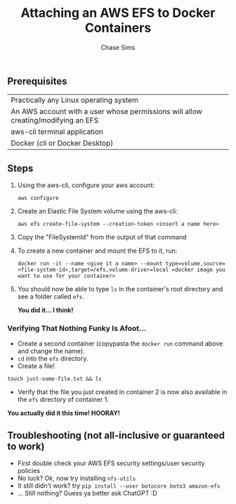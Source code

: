 #+TITLE: Attaching an AWS EFS to Docker Containers
#+AUTHOR: Chase Sims
#+PROPERTY: padline no
#+STARTUP: showeverything

** Prerequisites
|Practically any Linux operating system
|An AWS account with a user whose permissions will allow creating/modifying an EFS
|aws-cli terminal application
|Docker (cli or Docker Desktop)

** Steps
1. Using the aws-cli, configure your aws account:
        
    ~aws configure~
        
2. Create an Elastic File System volume using the aws-cli:
    
    ~aws efs create-file-system --creation-token <insert a name here>~
        
3. Copy the "FileSystemId" from the output of that command
4. To create a new container and mount the EFS to it, run:
        
    ~docker run -it --name <give it a name> --mount type=volume,source=<file-system-id>,target=/efs,volume-driver=local <docker image you want to use for your container>~
        
5. You should now be able to type ~ls~ in the container's root directory and see a folder called ~efs~.
       
   *You did it... I think!*
       
*** Verifying That Nothing Funky Is Afoot...
    - Create a second container (copypasta the ~docker run~ command above and change the name).
    - ~cd~ into the ~efs~ directory.
    - Create a file!
    
    ~touch just-some-file.txt && ls~
    
    - Verify that the file you just created in container 2 is now also available in the ~efs~ directory of container 1.
    *You actually did it this time! HOORAY!*

** Troubleshooting (not all-inclusive or guaranteed to work)
- First double check your AWS EFS security settings/user security policies
- No luck? Ok, now try installing ~nfs-utils~
- It still didn't work? try ~pip install --user botocore boto3 amazon-efs~
- ... Still nothing? Guess ya better ask ChatGPT :D
